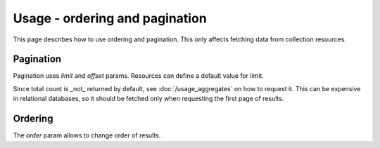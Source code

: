 ===============================
Usage - ordering and pagination
===============================

This page describes how to use ordering and pagination. This only affects fetching data from collection resources.

Pagination
**********

Pagination uses `limit` and `offset` params. Resources can define a default value for limit.

Since total count is _not_ returned by default, see :doc:`/usage_aggregates` on how to request it.
This can be expensive in relational databases, so  it should be fetched only when requesting the first page of results.

Ordering
********

The `order` param allows to change order of results.

